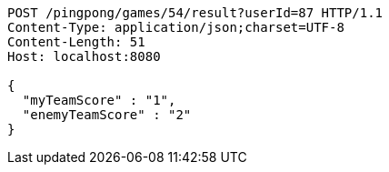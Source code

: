 [source,http,options="nowrap"]
----
POST /pingpong/games/54/result?userId=87 HTTP/1.1
Content-Type: application/json;charset=UTF-8
Content-Length: 51
Host: localhost:8080

{
  "myTeamScore" : "1",
  "enemyTeamScore" : "2"
}
----